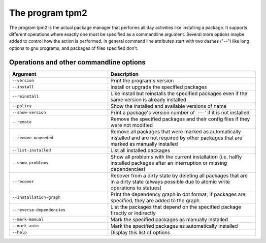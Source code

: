 ==================
 The program tpm2
==================

The program tpm2 is the actual package manager that performs all day activities
like installing a package. It supports different operations where exactly one
must be specified as a commandline argument. Several more options maybe added to
control how the action is performed. In general command line attributes start
with two dashes ("--") like long options to gnu programs, and packages of files
specified don't.


Operations and other commandline options
========================================

.. list-table::
   :widths: 40 60
   :header-rows: 1

   * - Argument
     - Description

   * - ``--version``
     - Print the program's version

   * - ``--install``
     - Install or upgrade the specified packages

   * - ``--reinstall``
     - Like install but reinstalls the specified packages even if the same
       version is already installed
       
   * - ``--policy``
     - Show the installed and available versions of name

   * - ``--show-version``
     - Print a package's version number of \`---' if it is not installed

   * - ``--remote``
     - Remove the specified packages and their config files if they were not
       modified
   
   * - ``--remove-unneeded``
     - Remove all packages that were marked as automatically installed and are
       not required by other packages that are marked as manually installed
       
   * - ``--list-installed``
     - List all installed packages

   * - ``--show-problems``
     - Show all problems with the current installation (i.e.  halfly installed
       packages after an interruption or missing dependencies)

   * - ``--recover``
     - Recover from a dirty state by deleting all packages that are in a dirty
       state (always possible due to atomic write operations to statues)

   * - ``--installation-graph``
     - Print the dependency graph in dot format; If packages are specified, they
       are added to the graph.

   * - ``--reverse-dependencies``
     - List the packages that depend on the specified package firectly or
       indirectly

   * - ``--mark-manual``
     - Mark the specified packages as manually installed

   * - ``--mark-auto``
     - Mark the specified packages as automatically installed

   * - ``--help``
     - Display this list of options
